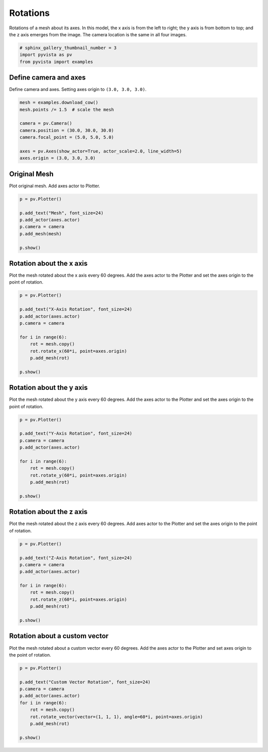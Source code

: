 
.. DO NOT EDIT.
.. THIS FILE WAS AUTOMATICALLY GENERATED BY SPHINX-GALLERY.
.. TO MAKE CHANGES, EDIT THE SOURCE PYTHON FILE:
.. "examples/01-filter/rotate.py"
.. LINE NUMBERS ARE GIVEN BELOW.

.. only:: html

    .. note::
        :class: sphx-glr-download-link-note

        Click :ref:`here <sphx_glr_download_examples_01-filter_rotate.py>`
        to download the full example code

.. rst-class:: sphx-glr-example-title

.. _sphx_glr_examples_01-filter_rotate.py:


.. _rotate_example:

Rotations
~~~~~~~~~

Rotations of a mesh about its axes. In this model, the x axis is from the left
to right; the y axis is from bottom to top; and the z axis emerges from the
image. The camera location is the same in all four images.

.. GENERATED FROM PYTHON SOURCE LINES 12-16

.. code-block:: default

    # sphinx_gallery_thumbnail_number = 3
    import pyvista as pv
    from pyvista import examples








.. GENERATED FROM PYTHON SOURCE LINES 17-21

Define camera and axes
++++++++++++++++++++++

Define camera and axes. Setting axes origin to ``(3.0, 3.0, 3.0)``.

.. GENERATED FROM PYTHON SOURCE LINES 21-32

.. code-block:: default


    mesh = examples.download_cow()
    mesh.points /= 1.5  # scale the mesh

    camera = pv.Camera()
    camera.position = (30.0, 30.0, 30.0)
    camera.focal_point = (5.0, 5.0, 5.0)

    axes = pv.Axes(show_actor=True, actor_scale=2.0, line_width=5)
    axes.origin = (3.0, 3.0, 3.0)








.. GENERATED FROM PYTHON SOURCE LINES 33-37

Original Mesh
+++++++++++++

Plot original mesh. Add axes actor to Plotter.

.. GENERATED FROM PYTHON SOURCE LINES 37-47

.. code-block:: default


    p = pv.Plotter()

    p.add_text("Mesh", font_size=24)
    p.add_actor(axes.actor)
    p.camera = camera
    p.add_mesh(mesh)

    p.show()




.. image-sg:: /examples/01-filter/images/sphx_glr_rotate_001.png
   :alt: rotate
   :srcset: /examples/01-filter/images/sphx_glr_rotate_001.png
   :class: sphx-glr-single-img





.. GENERATED FROM PYTHON SOURCE LINES 48-53

Rotation about the x axis
+++++++++++++++++++++++++

Plot the mesh rotated about the x axis every 60 degrees.
Add the axes actor to the Plotter and set the axes origin to the point of rotation.

.. GENERATED FROM PYTHON SOURCE LINES 53-67

.. code-block:: default


    p = pv.Plotter()

    p.add_text("X-Axis Rotation", font_size=24)
    p.add_actor(axes.actor)
    p.camera = camera

    for i in range(6):
        rot = mesh.copy()
        rot.rotate_x(60*i, point=axes.origin)
        p.add_mesh(rot)

    p.show()




.. image-sg:: /examples/01-filter/images/sphx_glr_rotate_002.png
   :alt: rotate
   :srcset: /examples/01-filter/images/sphx_glr_rotate_002.png
   :class: sphx-glr-single-img





.. GENERATED FROM PYTHON SOURCE LINES 68-73

Rotation about the y axis
+++++++++++++++++++++++++

Plot the mesh rotated about the y axis every 60 degrees.
Add the axes actor to the Plotter and set the axes origin to the point of rotation.

.. GENERATED FROM PYTHON SOURCE LINES 73-87

.. code-block:: default


    p = pv.Plotter()

    p.add_text("Y-Axis Rotation", font_size=24)
    p.camera = camera
    p.add_actor(axes.actor)

    for i in range(6):
        rot = mesh.copy()
        rot.rotate_y(60*i, point=axes.origin)
        p.add_mesh(rot)

    p.show()




.. image-sg:: /examples/01-filter/images/sphx_glr_rotate_003.png
   :alt: rotate
   :srcset: /examples/01-filter/images/sphx_glr_rotate_003.png
   :class: sphx-glr-single-img





.. GENERATED FROM PYTHON SOURCE LINES 88-93

Rotation about the z axis
+++++++++++++++++++++++++

Plot the mesh rotated about the z axis every 60 degrees.
Add axes actor to the Plotter and set the axes origin to the point of rotation.

.. GENERATED FROM PYTHON SOURCE LINES 93-107

.. code-block:: default


    p = pv.Plotter()

    p.add_text("Z-Axis Rotation", font_size=24)
    p.camera = camera
    p.add_actor(axes.actor)

    for i in range(6):
        rot = mesh.copy()
        rot.rotate_z(60*i, point=axes.origin)
        p.add_mesh(rot)

    p.show()




.. image-sg:: /examples/01-filter/images/sphx_glr_rotate_004.png
   :alt: rotate
   :srcset: /examples/01-filter/images/sphx_glr_rotate_004.png
   :class: sphx-glr-single-img





.. GENERATED FROM PYTHON SOURCE LINES 108-113

Rotation about a custom vector
++++++++++++++++++++++++++++++

Plot the mesh rotated about a custom vector every 60 degrees.
Add the axes actor to the Plotter and set axes origin to the point of rotation.

.. GENERATED FROM PYTHON SOURCE LINES 113-125

.. code-block:: default


    p = pv.Plotter()

    p.add_text("Custom Vector Rotation", font_size=24)
    p.camera = camera
    p.add_actor(axes.actor)
    for i in range(6):
        rot = mesh.copy()
        rot.rotate_vector(vector=(1, 1, 1), angle=60*i, point=axes.origin)
        p.add_mesh(rot)

    p.show()



.. image-sg:: /examples/01-filter/images/sphx_glr_rotate_005.png
   :alt: rotate
   :srcset: /examples/01-filter/images/sphx_glr_rotate_005.png
   :class: sphx-glr-single-img






.. rst-class:: sphx-glr-timing

   **Total running time of the script:** ( 0 minutes  2.806 seconds)


.. _sphx_glr_download_examples_01-filter_rotate.py:


.. only :: html

 .. container:: sphx-glr-footer
    :class: sphx-glr-footer-example



  .. container:: sphx-glr-download sphx-glr-download-python

     :download:`Download Python source code: rotate.py <rotate.py>`



  .. container:: sphx-glr-download sphx-glr-download-jupyter

     :download:`Download Jupyter notebook: rotate.ipynb <rotate.ipynb>`


.. only:: html

 .. rst-class:: sphx-glr-signature

    `Gallery generated by Sphinx-Gallery <https://sphinx-gallery.github.io>`_
